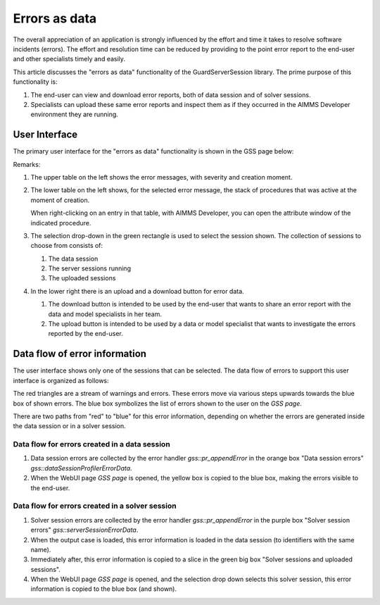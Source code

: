 Errors as data
==============

The overall appreciation of an application is strongly influenced by the effort and time it takes to resolve software incidents (errors).
The effort and resolution time can be reduced by providing to the point error report to the end-user and other specialists timely and easily.

.. image:: images/errors-as-data.png
    :align: center

This article discusses the "errors as data" functionality of the GuardServerSession library.  
The prime purpose of this functionality is:

#.  The end-user can view and download error reports, both of data session and of solver sessions.

#.  Specialists can upload these same error reports and inspect them as if they occurred in the AIMMS Developer environment they are running.

User Interface
---------------

The primary user interface for the "errors as data" functionality is shown in the GSS page below:

.. image:: images/gss-page.png
    :align: center

Remarks:

#.  The upper table on the left shows the error messages, with severity and creation moment.

#.  The lower table on the left shows, for the selected error message, the stack of procedures that was active at the moment of creation. 

    .. image:: images/right-click-model-explorer.png
        :align: center

    When right-clicking on an entry in that table, with AIMMS Developer, you can open the attribute window of the indicated procedure.
    
#.  The selection drop-down in the green rectangle is used to select the session shown. The collection of sessions to choose from consists of:

    #.  The data session

    #.  The server sessions running

    #.  The uploaded sessions

#.  In the lower right there is an upload and a download button for error data.

    #.  The download button is intended to be used by the end-user that wants to share an error report with the data and model specialists in her team.

    #.  The upload button is intended to be used by a data or model specialist that wants to investigate the errors reported by the end-user.

Data flow of error information
--------------------------------

The user interface shows only one of the sessions that can be selected. 
The data flow of errors to support this user interface is organized as follows:

.. image:: images/error-data-flow.png
    :align: center
    
The red triangles are a stream of warnings and errors. 
These errors move via various steps upwards towards the blue box of shown errors. 
The blue box symbolizes the list of errors shown to the user on the `GSS page`.

There are two paths from "red" to "blue" for this error information, depending on whether the errors are generated inside the data session or in a solver session.

Data flow for errors created in a data session
^^^^^^^^^^^^^^^^^^^^^^^^^^^^^^^^^^^^^^^^^^^^^^^^

#.  Data session errors are collected by the error handler `gss::pr_appendError` in the orange box "Data session errors" `gss::dataSessionProfilerErrorData`.

#.  When the WebUI page `GSS page` is opened, the yellow box is copied to the blue box, making the errors visible to the end-user.

Data flow for errors created in a solver session
^^^^^^^^^^^^^^^^^^^^^^^^^^^^^^^^^^^^^^^^^^^^^^^^^^

#.  Solver session errors are collected by the error handler `gss::pr_appendError` in the purple box "Solver session errors" `gss::serverSessionErrorData`.

#.  When the output case is loaded, this error information is loaded in the data session (to identifiers with the same name).

#.  Immediately after, this error information is copied to a slice in the green big box "Solver sessions and uploaded sessions".

#.  When the WebUI page `GSS page` is opened, and the selection drop down selects this solver session, this error information is copied to the blue box (and shown).





